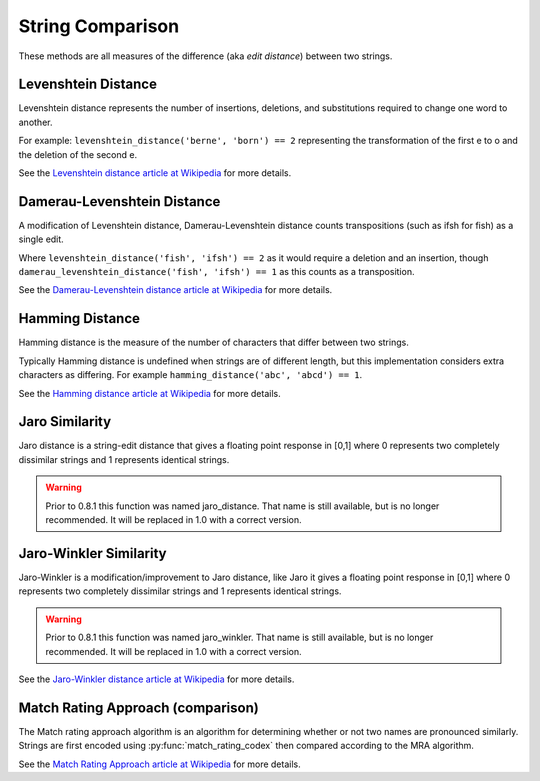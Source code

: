 String Comparison
=================

These methods are all measures of the difference (aka `edit distance`) between two strings.

Levenshtein Distance
--------------------

.. py:function:: levenshtein_distance(s1, s2)

    Compute the Levenshtein distance between s1 and s2.

Levenshtein distance represents the number of insertions, deletions, and substitutions required to change one word to another.

For example: ``levenshtein_distance('berne', 'born') == 2`` representing the transformation of the first e to o and the deletion of the second e.

See the `Levenshtein distance article at Wikipedia <http://en.wikipedia.org/wiki/Levenshtein_distance>`_ for more details.

Damerau-Levenshtein Distance
----------------------------

.. py:function:: damerau_levenshtein_distance(s1, s2)

    Compute the Damerau-Levenshtein distance between s1 and s2.

A modification of Levenshtein distance, Damerau-Levenshtein distance counts transpositions (such as ifsh for fish) as a single edit.

Where ``levenshtein_distance('fish', 'ifsh') == 2`` as it would require a deletion and an insertion,
though ``damerau_levenshtein_distance('fish', 'ifsh') == 1`` as this counts as a transposition.

See the `Damerau-Levenshtein distance article at Wikipedia <http://en.wikipedia.org/wiki/Damerau-Levenshtein_distance>`_ for more details.

Hamming Distance
----------------

.. py:function:: hamming_distance(s1, s2)

    Compute the Hamming distance between s1 and s2.

Hamming distance is the measure of the number of characters that differ between two strings.

Typically Hamming distance is undefined when strings are of different length, but this implementation
considers extra characters as differing.  For example ``hamming_distance('abc', 'abcd') == 1``.

See the `Hamming distance article at Wikipedia <http://en.wikipedia.org/wiki/Hamming_distance>`_ for more details.

Jaro Similarity
----------------

.. py:function:: jaro_similarity(s1, s2)

    Compute the Jaro similarity between s1 and s2.

Jaro distance is a string-edit distance that gives a floating point response in [0,1] where 0 represents two completely dissimilar strings and 1 represents identical strings.

.. warning:: 
  Prior to 0.8.1 this function was named jaro_distance.  That name is still available, but is no longer recommended.
  It will be replaced in 1.0 with a correct version.

Jaro-Winkler Similarity
-----------------------

.. py:function:: jaro_winkler_similarity(s1, s2)

    Compute the Jaro-Winkler distance between s1 and s2.

Jaro-Winkler is a modification/improvement to Jaro distance, like Jaro it gives a floating point response in [0,1] where 0 represents two completely dissimilar strings and 1 represents identical strings.

.. warning:: 
  Prior to 0.8.1 this function was named jaro_winkler.  That name is still available, but is no longer recommended.
  It will be replaced in 1.0 with a correct version.

See the `Jaro-Winkler distance article at Wikipedia <http://en.wikipedia.org/wiki/Jaro-Winkler_distance>`_ for more details.

Match Rating Approach (comparison)
----------------------------------

.. py:function:: match_rating_comparison(s1, s2)

    Compare s1 and s2 using the match rating approach algorithm, returns ``True`` if strings are considered equivalent or ``False`` if not.  Can also return ``None`` if s1 and s2 are not comparable (length differs by more than 3).

The Match rating approach algorithm is an algorithm for determining whether or not two names are
pronounced similarly.  Strings are first encoded using :py:func:`match_rating_codex` then compared according to the MRA algorithm.

See the `Match Rating Approach article at Wikipedia <http://en.wikipedia.org/wiki/Match_rating_approach>`_ for more details.
